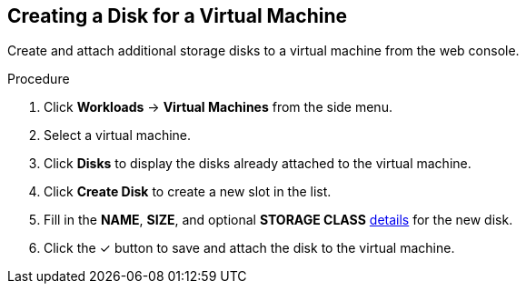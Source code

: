 [[vm-create-disk-web]]
== Creating a Disk for a Virtual Machine

Create and attach additional storage disks to a virtual machine from the web console.

.Procedure

. Click *Workloads* -> *Virtual Machines* from the side menu.
. Select a virtual machine.
. Click *Disks* to display the disks already attached to the virtual machine.
. Click *Create Disk* to create a new slot in the list.
. Fill in the *NAME*, *SIZE*, and optional *STORAGE CLASS* xref:storage-wizard-fields-web[details] for the new disk.
. Click the &#10003; button to save and attach the disk to the virtual machine.
